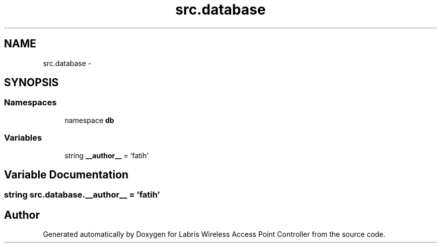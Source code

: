 .TH "src.database" 3 "Thu Mar 21 2013" "Version v1.0" "Labris Wireless Access Point Controller" \" -*- nroff -*-
.ad l
.nh
.SH NAME
src.database \- 
.SH SYNOPSIS
.br
.PP
.SS "Namespaces"

.in +1c
.ti -1c
.RI "namespace \fBdb\fP"
.br
.in -1c
.SS "Variables"

.in +1c
.ti -1c
.RI "string \fB__author__\fP = 'fatih'"
.br
.in -1c
.SH "Variable Documentation"
.PP 
.SS "string src\&.database\&.__author__ = 'fatih'"

.SH "Author"
.PP 
Generated automatically by Doxygen for Labris Wireless Access Point Controller from the source code\&.
